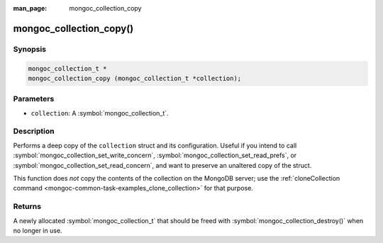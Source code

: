 :man_page: mongoc_collection_copy

mongoc_collection_copy()
========================

Synopsis
--------

.. code-block:: c

  mongoc_collection_t *
  mongoc_collection_copy (mongoc_collection_t *collection);

Parameters
----------

* ``collection``: A :symbol:`mongoc_collection_t`.

Description
-----------

Performs a deep copy of the ``collection`` struct and its configuration. Useful if you intend to call :symbol:`mongoc_collection_set_write_concern`, :symbol:`mongoc_collection_set_read_prefs`, or :symbol:`mongoc_collection_set_read_concern`, and want to preserve an unaltered copy of the struct.

This function does *not* copy the contents of the collection on the MongoDB server; use the :ref:`cloneCollection command <mongoc-common-task-examples_clone_collection>` for that purpose.

Returns
-------

A newly allocated :symbol:`mongoc_collection_t` that should be freed with :symbol:`mongoc_collection_destroy()` when no longer in use.

